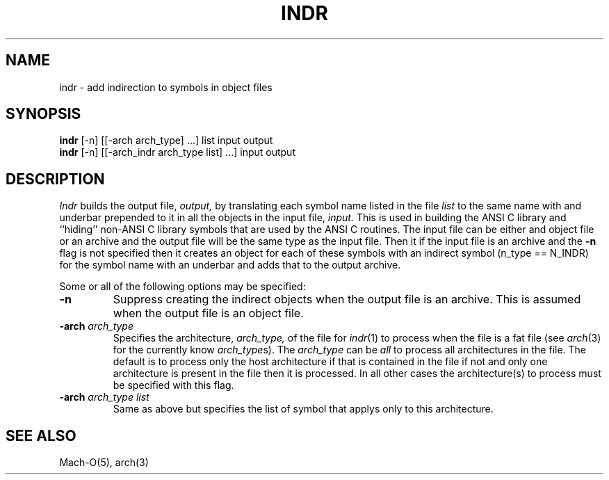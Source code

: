 .TH INDR 1 "October 23, 1997" "Apple Computer, Inc."
.SH NAME
indr \- add indirection to symbols in object files
.SH SYNOPSIS
.B indr
[\-n] [[\-arch arch_type] ...] list input output
.sp .5
.B indr
[\-n] [[\-arch_indr arch_type list] ...] input output
.SH DESCRIPTION
.I Indr
builds the output file,
.I output,
by translating each symbol name listed in the file
.I list
to the same name with and underbar prepended to it in all the
objects in the input file,
.I input.
This is used in building the ANSI C library and ``hiding'' non-ANSI C library
symbols that are used by the ANSI C routines.
The input file can be either and object file or an archive and the output
file will be the same type as the input file.
Then it if the input file is an archive and the
.B \-n
flag is not specified then it creates an object for each of these
symbols with an indirect symbol (n_type == N_INDR) for the symbol name with an
underbar and adds that to the output archive.
.PP
Some or all of the following options may be specified:
.TP
.B \-n
Suppress creating the indirect objects when the output file is an archive.
This is assumed when the output file is an object file.
.TP
.BI \-arch " arch_type"
Specifies the architecture,
.I arch_type,
of the file for
.IR indr (1)
to process when the file is a fat file (see
.IR arch (3)
for the currently know
.IR arch_type s).
The
.I arch_type
can be
.I all
to process all architectures in the file.
The default is to process only the host architecture if that is contained in
the file if not and only one architecture is present in the file then it is
processed.  In all other cases the architecture(s) to process must be specified
with this flag.
.TP
.BI \-arch " arch_type list"
Same as above but specifies the list of symbol that applys only to this
architecture.
.SH SEE ALSO
Mach-O(5), arch(3)
